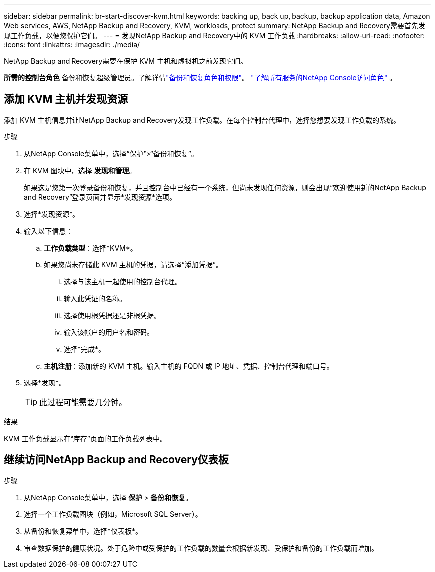 ---
sidebar: sidebar 
permalink: br-start-discover-kvm.html 
keywords: backing up, back up, backup, backup application data, Amazon Web services, AWS, NetApp Backup and Recovery, KVM, workloads, protect 
summary: NetApp Backup and Recovery需要首先发现工作负载，以便您保护它们。 
---
= 发现NetApp Backup and Recovery中的 KVM 工作负载
:hardbreaks:
:allow-uri-read: 
:nofooter: 
:icons: font
:linkattrs: 
:imagesdir: ./media/


[role="lead"]
NetApp Backup and Recovery需要在保护 KVM 主机和虚拟机之前发现它们。

*所需的控制台角色* 备份和恢复超级管理员。了解详情link:reference-roles.html["备份和恢复角色和权限"]。 https://docs.netapp.com/us-en/console-setup-admin/reference-iam-predefined-roles.html["了解所有服务的NetApp Console访问角色"^] 。



== 添加 KVM 主机并发现资源

添加 KVM 主机信息并让NetApp Backup and Recovery发现工作负载。在每个控制台代理中，选择您想要发现工作负载的系统。

.步骤
. 从NetApp Console菜单中，选择“保护”>“备份和恢复”。
. 在 KVM 图块中，选择 *发现和管理*。
+
如果这是您第一次登录备份和恢复，并且控制台中已经有一个系统，但尚未发现任何资源，则会出现“欢迎使用新的NetApp Backup and Recovery”登录页面并显示*发现资源*选项。

. 选择*发现资源*。
. 输入以下信息：
+
.. *工作负载类型*：选择*KVM*。
.. 如果您尚未存储此 KVM 主机的凭据，请选择“添加凭据”。
+
... 选择与该主机一起使用的控制台代理。
... 输入此凭证的名称。
... 选择使用根凭据还是非根凭据。
... 输入该帐户的用户名和密码。
... 选择*完成*。


.. *主机注册*：添加新的 KVM 主机。输入主机的 FQDN 或 IP 地址、凭据、控制台代理和端口号。


. 选择*发现*。
+

TIP: 此过程可能需要几分钟。



.结果
KVM 工作负载显示在“库存”页面的工作负载列表中。



== 继续访问NetApp Backup and Recovery仪表板

.步骤
. 从NetApp Console菜单中，选择 *保护* > *备份和恢复*。
. 选择一个工作负载图块（例如，Microsoft SQL Server）。
. 从备份和恢复菜单中，选择*仪表板*。
. 审查数据保护的健康状况。处于危险中或受保护的工作负载的数量会根据新发现、受保护和备份的工作负载而增加。

